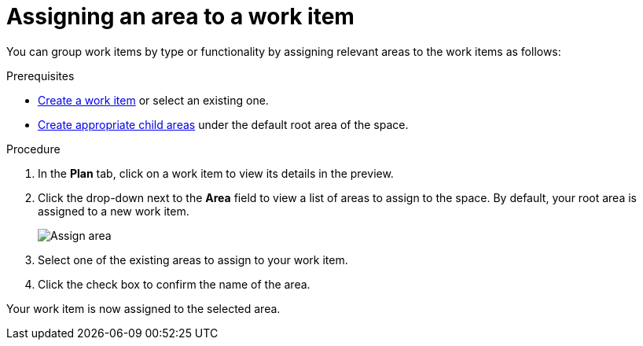 [id="Assigning_an_area"]
= Assigning an area to a work item

You can group work items by type or functionality by assigning relevant areas to the work items as follows:

.Prerequisites
* <<creating_a_new_work_item, Create a work item>> or select an existing one.
* <<creating_a_new_area,Create appropriate child areas>> under the default root area of the space.

.Procedure
. In the *Plan* tab, click on a work item to view its details in the preview.
. Click the  drop-down next to the *Area* field to view a list of areas to assign to the space. By default, your root area is assigned to a new work item.
+
image::assign_area.png[Assign area]
+
. Select one of the existing areas to assign to your work item.
. Click the check box to confirm the name of the area.

Your work item is now assigned to the selected area.
